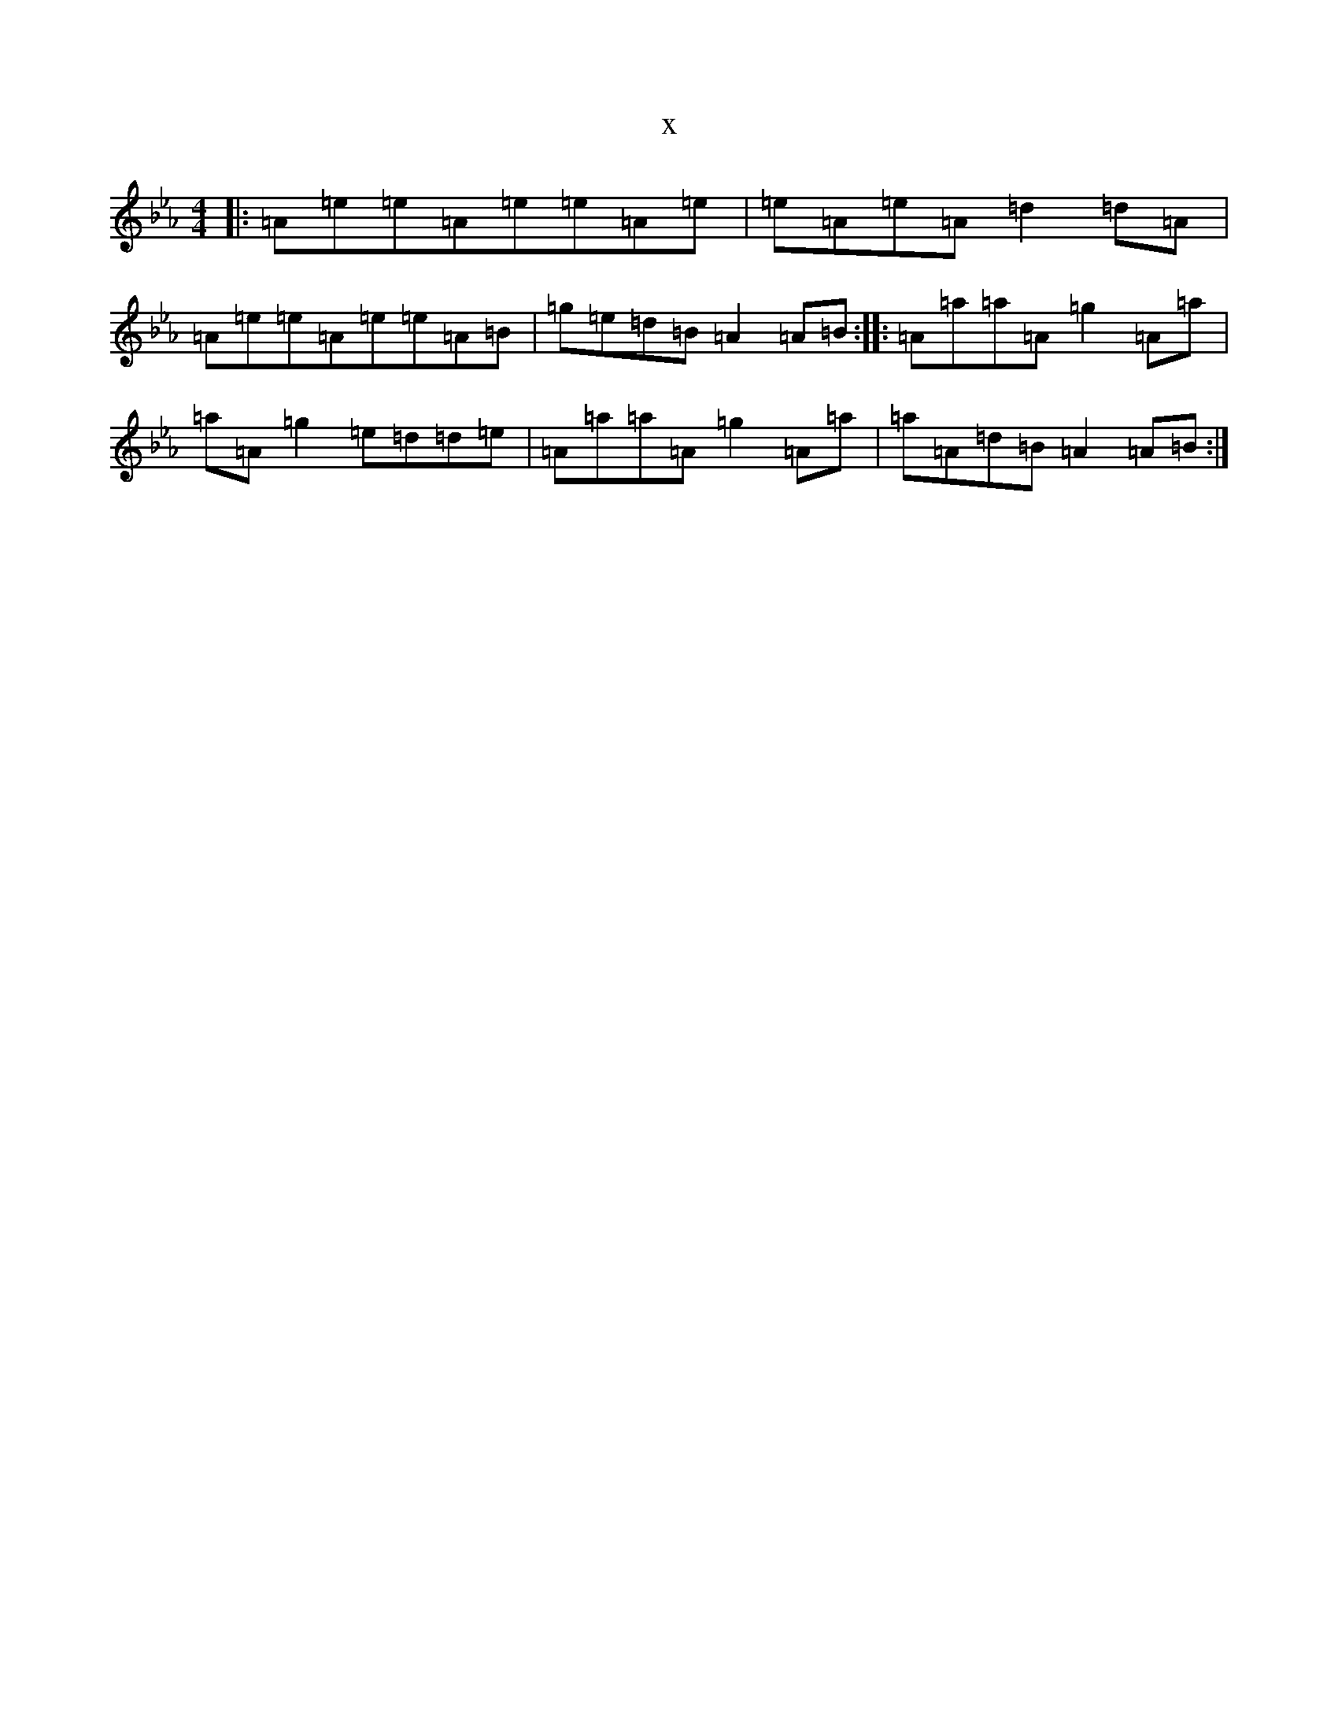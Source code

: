 X:3865
T:x
L:1/8
M:4/4
K: C minor
|:=A=e=e=A=e=e=A=e|=e=A=e=A=d2=d=A|=A=e=e=A=e=e=A=B|=g=e=d=B=A2=A=B:||:=A=a=a=A=g2=A=a|=a=A=g2=e=d=d=e|=A=a=a=A=g2=A=a|=a=A=d=B=A2=A=B:|